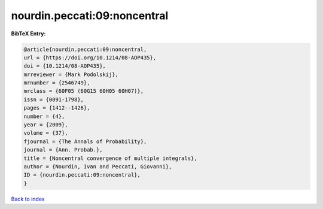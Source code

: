 nourdin.peccati:09:noncentral
=============================

.. :cite:t:`nourdin.peccati:09:noncentral`

.. bibliography:: ../../All.bib

**BibTeX Entry:**

.. code-block:: bibtex

   @article{nourdin.peccati:09:noncentral,
   url = {https://doi.org/10.1214/08-AOP435},
   doi = {10.1214/08-AOP435},
   mrreviewer = {Mark Podolskij},
   mrnumber = {2546749},
   mrclass = {60F05 (60G15 60H05 60H07)},
   issn = {0091-1798},
   pages = {1412--1426},
   number = {4},
   year = {2009},
   volume = {37},
   fjournal = {The Annals of Probability},
   journal = {Ann. Probab.},
   title = {Noncentral convergence of multiple integrals},
   author = {Nourdin, Ivan and Peccati, Giovanni},
   ID = {nourdin.peccati:09:noncentral},
   }

`Back to index <../index>`_
